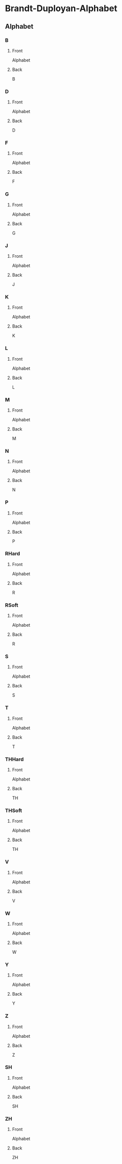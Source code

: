 #+PROPERTY: ANKI_DECK Brandt-Duployan-Alphabet

* Brandt-Duployan-Alphabet
:PROPERTIES:
:ANKI_DECK: Brandt-Duployan-Alphabet
:END:
** Alphabet
*** B
:PROPERTIES:
:ANKI_NOTE_TYPE: Basic
:ANKI_NOTE_ID: 1690233188403
:END:
**** Front
Alphabet

[[file:img/alphabet_b.png]]
**** Back
B
*** D
:PROPERTIES:
:ANKI_NOTE_TYPE: Basic
:ANKI_NOTE_ID: 1690233188944
:END:
**** Front
Alphabet

[[file:img/alphabet_d.png]]
**** Back
D
*** F
:PROPERTIES:
:ANKI_NOTE_TYPE: Basic
:ANKI_NOTE_ID: 1690233189431
:END:
**** Front
Alphabet

[[file:img/alphabet_f.png]]
**** Back
F
*** G
:PROPERTIES:
:ANKI_NOTE_TYPE: Basic
:ANKI_NOTE_ID: 1690233190061
:END:
**** Front
Alphabet

[[file:img/alphabet_g.png]]
**** Back
G
*** J
:PROPERTIES:
:ANKI_NOTE_TYPE: Basic
:ANKI_NOTE_ID: 1690233190589
:END:
**** Front
Alphabet

[[file:img/alphabet_j.png]]
**** Back
J
*** K
:PROPERTIES:
:ANKI_NOTE_TYPE: Basic
:ANKI_NOTE_ID: 1690233191016
:END:
**** Front
Alphabet

[[file:img/alphabet_k.png]]
**** Back
K
*** L
:PROPERTIES:
:ANKI_NOTE_TYPE: Basic
:ANKI_NOTE_ID: 1690233191457
:END:
**** Front
Alphabet

[[file:img/alphabet_l.png]]
**** Back
L
*** M
:PROPERTIES:
:ANKI_NOTE_TYPE: Basic
:ANKI_NOTE_ID: 1690233192033
:END:
**** Front
Alphabet

[[file:img/alphabet_m.png]]
**** Back
M
*** N
:PROPERTIES:
:ANKI_NOTE_TYPE: Basic
:ANKI_NOTE_ID: 1690233192492
:END:
**** Front
Alphabet

[[file:img/alphabet_n.png]]
**** Back
N
*** P
:PROPERTIES:
:ANKI_NOTE_TYPE: Basic
:ANKI_NOTE_ID: 1690233192906
:END:
**** Front
Alphabet

[[file:img/alphabet_p.png]]
**** Back
P
*** RHard
:PROPERTIES:
:ANKI_NOTE_TYPE: Basic
:ANKI_NOTE_ID: 1690233193516
:END:
**** Front
Alphabet

[[file:img/alphabet_r_hard.png]]
**** Back
R
*** RSoft
:PROPERTIES:
:ANKI_NOTE_TYPE: Basic
:ANKI_NOTE_ID: 1690233193964
:END:
**** Front
Alphabet

[[file:img/alphabet_r_soft.png]]
**** Back
R
*** S
:PROPERTIES:
:ANKI_NOTE_TYPE: Basic
:ANKI_NOTE_ID: 1690233194389
:END:
**** Front
Alphabet

[[file:img/alphabet_s.png]]
**** Back
S
*** T
:PROPERTIES:
:ANKI_NOTE_TYPE: Basic
:ANKI_NOTE_ID: 1690233194979
:END:
**** Front
Alphabet

[[file:img/alphabet_t.png]]
**** Back
T
*** THHard
:PROPERTIES:
:ANKI_NOTE_TYPE: Basic
:ANKI_NOTE_ID: 1690233195392
:END:
**** Front
Alphabet

[[file:img/alphabet_th_hard.png]]
**** Back
TH
*** THSoft
:PROPERTIES:
:ANKI_NOTE_TYPE: Basic
:ANKI_NOTE_ID: 1690233195906
:END:
**** Front
Alphabet

[[file:img/alphabet_th_soft.png]]
**** Back
TH
*** V
:PROPERTIES:
:ANKI_NOTE_TYPE: Basic
:ANKI_NOTE_ID: 1690233196355
:END:
**** Front
Alphabet

[[file:img/alphabet_v.png]]
**** Back
V
*** W
:PROPERTIES:
:ANKI_NOTE_TYPE: Basic
:ANKI_NOTE_ID: 1690233196925
:END:
**** Front
Alphabet

[[file:img/alphabet_w.png]]
**** Back
W
*** Y
:PROPERTIES:
:ANKI_NOTE_TYPE: Basic
:ANKI_NOTE_ID: 1690233197432
:END:
**** Front
Alphabet

[[file:img/alphabet_y.png]]
**** Back
Y
*** Z
:PROPERTIES:
:ANKI_NOTE_TYPE: Basic
:ANKI_NOTE_ID: 1690233197905
:END:
**** Front
Alphabet

[[file:img/alphabet_z.png]]
**** Back
Z
*** SH
:PROPERTIES:
:ANKI_NOTE_TYPE: Basic
:ANKI_NOTE_ID: 1690233546014
:END:
**** Front
Alphabet

[[file:img/alphabet_sh.png]]
**** Back
SH
*** ZH
:PROPERTIES:
:ANKI_NOTE_TYPE: Basic
:ANKI_NOTE_ID: 1690233546482
:END:
**** Front
Alphabet

[[file:img/alphabet_zh.png]]
**** Back
ZH
